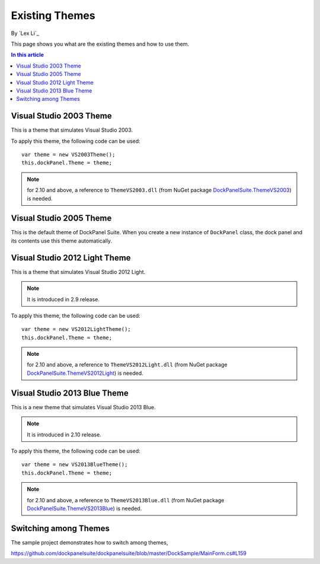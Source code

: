 Existing Themes
===============
By `Lex Li`_

This page shows you what are the existing themes and how to use them.

.. contents:: In this article
   :local:
   :depth: 1

Visual Studio 2003 Theme
------------------------
This is a theme that simulates Visual Studio 2003.

To apply this theme, the following code can be used::

  var theme = new VS2003Theme();
  this.dockPanel.Theme = theme;
  
.. note:: for 2.10 and above, a reference to ``ThemeVS2003.dll`` (from NuGet package `DockPanelSuite.ThemeVS2003 <https://www.nuget.org/packages/DockPanelSuite.ThemeVS2003>`_) is needed.

Visual Studio 2005 Theme
------------------------
This is the default theme of DockPanel Suite. When you create a new instance of ``DockPanel`` class, the dock panel and its contents use this theme automatically.

Visual Studio 2012 Light Theme
------------------------------
This is a theme that simulates Visual Studio 2012 Light. 

.. note:: It is introduced in 2.9 release.

To apply this theme, the following code can be used::

  var theme = new VS2012LightTheme();
  this.dockPanel.Theme = theme;

.. note:: for 2.10 and above, a reference to ``ThemeVS2012Light.dll`` (from NuGet package `DockPanelSuite.ThemeVS2012Light <https://www.nuget.org/packages/DockPanelSuite.ThemeVS2012Light>`_) is needed.

Visual Studio 2013 Blue Theme
-----------------------------
This is a new theme that simulates Visual Studio 2013 Blue. 

.. note:: It is introduced in 2.10 release.

To apply this theme, the following code can be used::

  var theme = new VS2013BlueTheme();
  this.dockPanel.Theme = theme;

.. note:: for 2.10 and above, a reference to ``ThemeVS2013Blue.dll`` (from NuGet package `DockPanelSuite.ThemeVS2013Blue <https://www.nuget.org/packages/DockPanelSuite.ThemeVS2013Blue>`_) is needed.

Switching among Themes
----------------------
The sample project demonstrates how to switch among themes,

https://github.com/dockpanelsuite/dockpanelsuite/blob/master/DockSample/MainForm.cs#L159